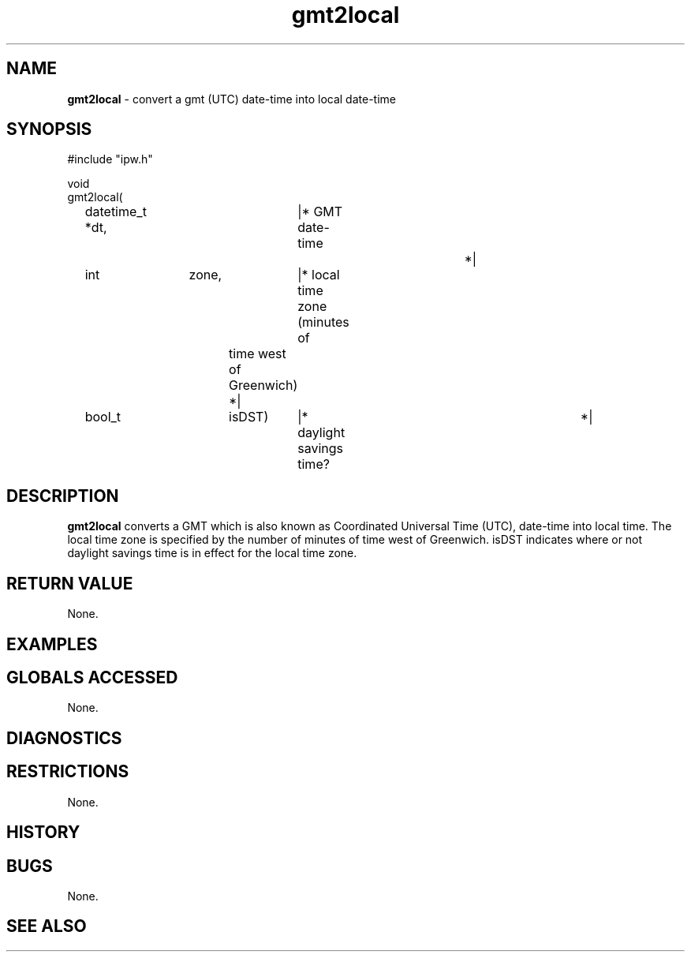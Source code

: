 .TH "gmt2local" "3" "5 November 2015" "IPW v2" "IPW Library Functions"
.SH NAME
.PP
\fBgmt2local\fP - convert a gmt (UTC) date-time into local date-time
.SH SYNOPSIS
.sp
.nf
.ft CR
#include "ipw.h"

void
gmt2local(
	datetime_t     *dt,	|* GMT date-time		 *|
	int		zone,	|* local time zone (minutes of
				   time west of Greenwich)       *|
	bool_t		isDST)	|* daylight savings time?	 *|

.ft R
.fi
.SH DESCRIPTION
.PP
\fBgmt2local\fP converts a GMT which is also known as Coordinated
Universal Time (UTC), date-time into local time.  The
local time zone is specified by the number of minutes of time
west of Greenwich.  isDST indicates where or not daylight savings
time is in effect for the local time zone.
.SH RETURN VALUE
.PP
None.
.SH EXAMPLES
.SH GLOBALS ACCESSED
.PP
None.
.SH DIAGNOSTICS
.SH RESTRICTIONS
.PP
None.
.SH HISTORY
.SH BUGS
.PP
None.
.SH SEE ALSO
